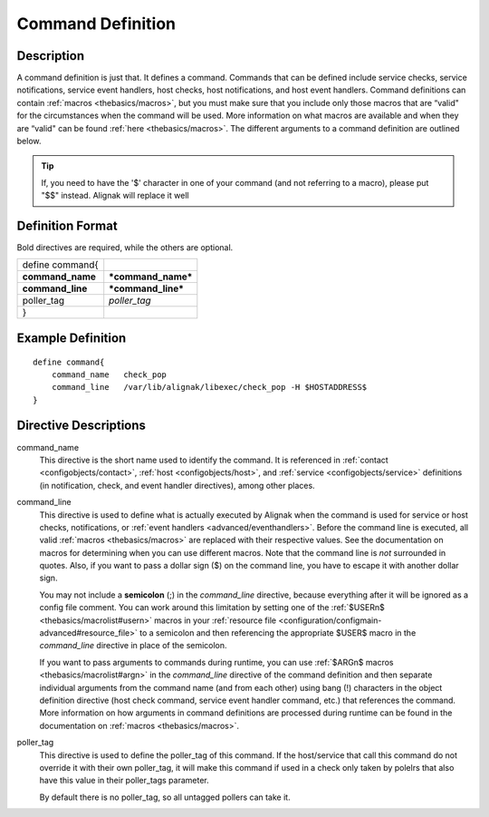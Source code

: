 .. _configobjects/command:

===================
Command Definition 
===================


Description 
============

A command definition is just that. It defines a command. Commands that can be defined include service checks, service notifications, service event handlers, host checks, host notifications, and host event handlers. Command definitions can contain :ref:`macros <thebasics/macros>`, but you must make sure that you include only those macros that are “valid" for the circumstances when the command will be used. More information on what macros are available and when they are “valid" can be found :ref:`here <thebasics/macros>`. The different arguments to a command definition are outlined below.

.. tip::  If, you need to have the '$' character in one of your command (and not referring to a macro), please put "$$" instead. Alignak will replace it well


Definition Format 
==================

Bold directives are required, while the others are optional.

================ ==================
define command{                    
**command_name** ***command_name***
**command_line** ***command_line***
poller_tag       *poller_tag*      
}                                  
================ ==================


Example Definition 
===================


::

  define command{
      command_name   check_pop
      command_line   /var/lib/alignak/libexec/check_pop -H $HOSTADDRESS$
  }


Directive Descriptions 
=======================

command_name
  This directive is the short name used to identify the command. It is referenced in :ref:`contact <configobjects/contact>`, :ref:`host <configobjects/host>`, and :ref:`service <configobjects/service>` definitions (in notification, check, and event handler directives), among other places.

command_line
  This directive is used to define what is actually executed by Alignak when the command is used for service or host checks, notifications, or :ref:`event handlers <advanced/eventhandlers>`. Before the command line is executed, all valid :ref:`macros <thebasics/macros>` are replaced with their respective values. See the documentation on macros for determining when you can use different macros. Note that the command line is *not* surrounded in quotes. Also, if you want to pass a dollar sign ($) on the command line, you have to escape it with another dollar sign.
  
  You may not include a **semicolon** (;) in the *command_line* directive, because everything after it will be ignored as a config file comment. You can work around this limitation by setting one of the :ref:`$USERn$ <thebasics/macrolist#usern>` macros in your :ref:`resource file <configuration/configmain-advanced#resource_file>` to a semicolon and then referencing the appropriate $USER$ macro in the *command_line* directive in place of the semicolon.
  
  If you want to pass arguments to commands during runtime, you can use :ref:`$ARGn$ macros <thebasics/macrolist#argn>` in the *command_line* directive of the command definition and then separate individual arguments from the command name (and from each other) using bang (!) characters in the object definition directive (host check command, service event handler command, etc.) that references the command. More information on how arguments in command definitions are processed during runtime can be found in the documentation on :ref:`macros <thebasics/macros>`.

poller_tag
  This directive is used to define the poller_tag of this command. If the host/service that call this command do not override it with their own poller_tag, it will make this command if used in a check only taken by polelrs that also have this value in their poller_tags parameter.
  
  By default there is no poller_tag, so all untagged pollers can take it.
